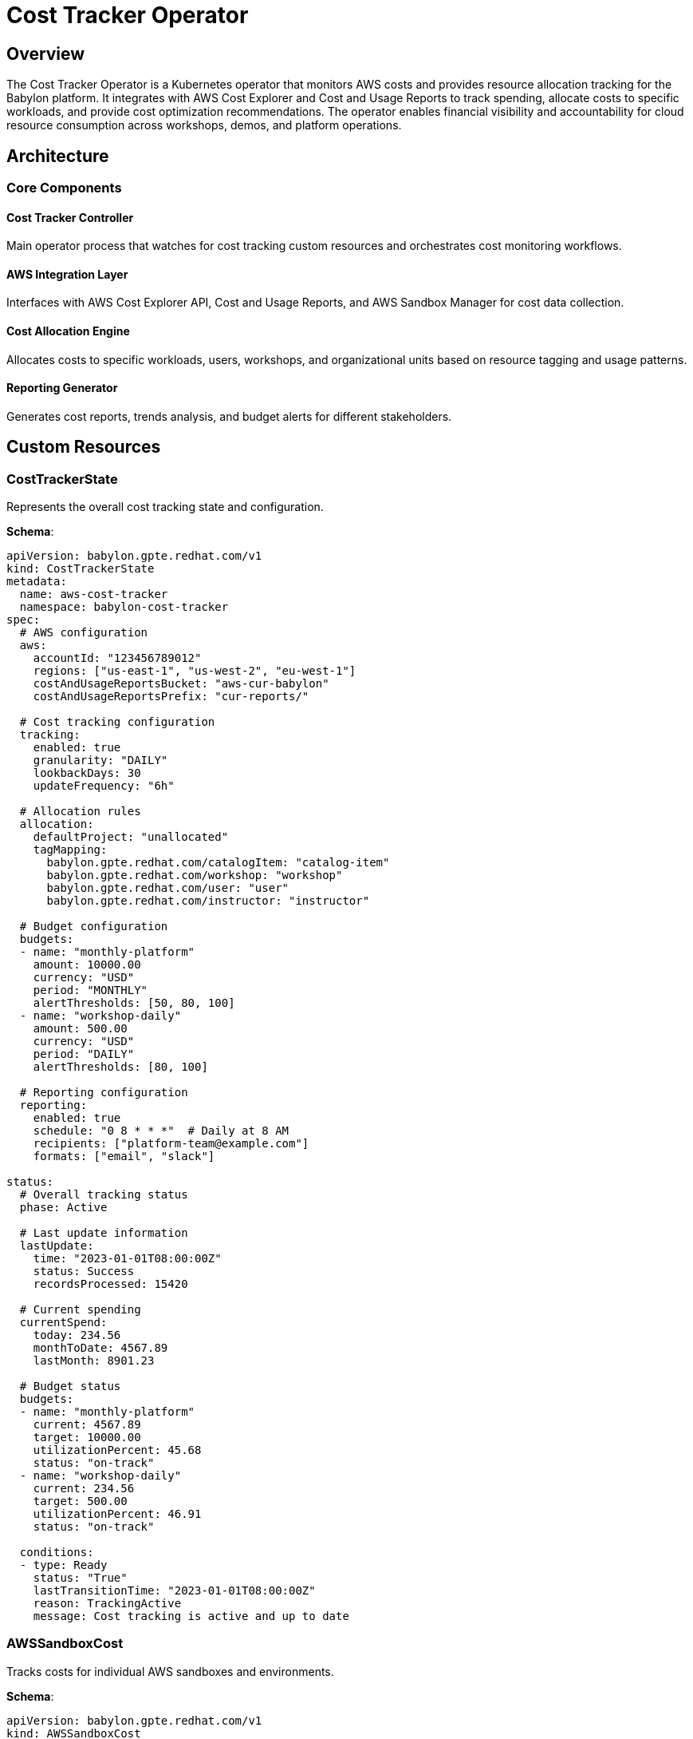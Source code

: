 = Cost Tracker Operator

== Overview

The Cost Tracker Operator is a Kubernetes operator that monitors AWS costs and provides resource allocation tracking for the Babylon platform. It integrates with AWS Cost Explorer and Cost and Usage Reports to track spending, allocate costs to specific workloads, and provide cost optimization recommendations. The operator enables financial visibility and accountability for cloud resource consumption across workshops, demos, and platform operations.

== Architecture

=== Core Components

==== Cost Tracker Controller
Main operator process that watches for cost tracking custom resources and orchestrates cost monitoring workflows.

==== AWS Integration Layer
Interfaces with AWS Cost Explorer API, Cost and Usage Reports, and AWS Sandbox Manager for cost data collection.

==== Cost Allocation Engine
Allocates costs to specific workloads, users, workshops, and organizational units based on resource tagging and usage patterns.

==== Reporting Generator
Generates cost reports, trends analysis, and budget alerts for different stakeholders.

== Custom Resources

=== CostTrackerState

Represents the overall cost tracking state and configuration.

**Schema**:
```yaml
apiVersion: babylon.gpte.redhat.com/v1
kind: CostTrackerState
metadata:
  name: aws-cost-tracker
  namespace: babylon-cost-tracker
spec:
  # AWS configuration
  aws:
    accountId: "123456789012"
    regions: ["us-east-1", "us-west-2", "eu-west-1"]
    costAndUsageReportsBucket: "aws-cur-babylon"
    costAndUsageReportsPrefix: "cur-reports/"

  # Cost tracking configuration
  tracking:
    enabled: true
    granularity: "DAILY"
    lookbackDays: 30
    updateFrequency: "6h"

  # Allocation rules
  allocation:
    defaultProject: "unallocated"
    tagMapping:
      babylon.gpte.redhat.com/catalogItem: "catalog-item"
      babylon.gpte.redhat.com/workshop: "workshop"
      babylon.gpte.redhat.com/user: "user"
      babylon.gpte.redhat.com/instructor: "instructor"

  # Budget configuration
  budgets:
  - name: "monthly-platform"
    amount: 10000.00
    currency: "USD"
    period: "MONTHLY"
    alertThresholds: [50, 80, 100]
  - name: "workshop-daily"
    amount: 500.00
    currency: "USD"
    period: "DAILY"
    alertThresholds: [80, 100]

  # Reporting configuration
  reporting:
    enabled: true
    schedule: "0 8 * * *"  # Daily at 8 AM
    recipients: ["platform-team@example.com"]
    formats: ["email", "slack"]

status:
  # Overall tracking status
  phase: Active

  # Last update information
  lastUpdate:
    time: "2023-01-01T08:00:00Z"
    status: Success
    recordsProcessed: 15420

  # Current spending
  currentSpend:
    today: 234.56
    monthToDate: 4567.89
    lastMonth: 8901.23

  # Budget status
  budgets:
  - name: "monthly-platform"
    current: 4567.89
    target: 10000.00
    utilizationPercent: 45.68
    status: "on-track"
  - name: "workshop-daily"
    current: 234.56
    target: 500.00
    utilizationPercent: 46.91
    status: "on-track"

  conditions:
  - type: Ready
    status: "True"
    lastTransitionTime: "2023-01-01T08:00:00Z"
    reason: TrackingActive
    message: Cost tracking is active and up to date
```

=== AWSSandboxCost

Tracks costs for individual AWS sandboxes and environments.

**Schema**:
```yaml
apiVersion: babylon.gpte.redhat.com/v1
kind: AWSSandboxCost
metadata:
  name: sandbox-user001-20231201
  namespace: babylon-cost-tracker
  labels:
    babylon.gpte.redhat.com/user: user001
    babylon.gpte.redhat.com/workshop: openshift-fundamentals
    babylon.gpte.redhat.com/catalogItem: openshift-cluster
spec:
  # Sandbox identification
  sandbox:
    accountId: "123456789012"
    name: "sandbox-user001"
    owner: "user001"

  # Resource identification
  resources:
    tags:
      babylon.gpte.redhat.com/user: "user001"
      babylon.gpte.redhat.com/workshop: "openshift-fundamentals"
      babylon.gpte.redhat.com/guid: "user001-20231201"
    resourceIds:
    - "i-0123456789abcdef0"  # EC2 instances
    - "vol-0123456789abcdef0"  # EBS volumes
    - "vpc-0123456789abcdef0"  # VPC

  # Tracking period
  period:
    start: "2023-12-01T00:00:00Z"
    end: "2023-12-01T23:59:59Z"

  # Cost allocation
  allocation:
    project: "workshops"
    department: "training"
    costCenter: "education"

status:
  # Cost breakdown
  costs:
    total: 45.67
    services:
      EC2-Instance: 25.34
      EBS: 8.90
      VPC: 2.45
      EC2-Other: 8.98

  # Usage metrics
  usage:
    ec2Hours: 24
    ebsGBHours: 2400
    dataTransferGB: 12.5

  # Cost trends
  trends:
    hourlyAverage: 1.90
    peakHour: "14:00"
    peakCost: 3.45

  # Optimization recommendations
  recommendations:
  - type: "rightsize"
    resource: "i-0123456789abcdef0"
    currentType: "m5.xlarge"
    recommendedType: "m5.large"
    potentialSavings: 12.50
  - type: "schedule"
    resource: "i-0123456789abcdef0"
    recommendation: "Stop during nights and weekends"
    potentialSavings: 18.75

  conditions:
  - type: Updated
    status: "True"
    lastTransitionTime: "2023-12-01T08:00:00Z"
    reason: CostDataAvailable
    message: Cost data successfully retrieved and processed
```

=== CostReport

Generates and manages cost reports for different stakeholders.

**Schema**:
```yaml
apiVersion: babylon.gpte.redhat.com/v1
kind: CostReport
metadata:
  name: monthly-platform-report-202312
  namespace: babylon-cost-tracker
spec:
  # Report configuration
  type: "monthly-summary"
  title: "Platform Cost Report - December 2023"
  description: "Monthly cost summary for Babylon platform operations"

  # Report period
  period:
    start: "2023-12-01T00:00:00Z"
    end: "2023-12-31T23:59:59Z"

  # Report scope
  scope:
    accounts: ["123456789012"]
    regions: ["us-east-1", "us-west-2"]
    services: ["EC2", "EBS", "VPC", "RDS"]

  # Grouping and filtering
  groupBy: ["service", "project", "user"]
  filters:
    tags:
      babylon.gpte.redhat.com/platform: "babylon"

  # Output configuration
  output:
    format: ["html", "pdf", "csv"]
    recipients:
    - email: "platform-team@example.com"
      format: "html"
    - email: "finance@example.com"
      format: "csv"
    delivery:
      schedule: "0 9 1 * *"  # Monthly on 1st at 9 AM

status:
  # Report generation status
  phase: Complete

  # Generated reports
  reports:
  - format: "html"
    url: "https://reports.babylon.example.com/cost-reports/202312/platform-summary.html"
    size: "2.5MB"
    generatedAt: "2023-01-01T09:00:00Z"
  - format: "csv"
    url: "https://reports.babylon.example.com/cost-reports/202312/platform-summary.csv"
    size: "1.2MB"
    generatedAt: "2023-01-01T09:00:00Z"

  # Report summary
  summary:
    totalCost: 8901.23
    topServices:
    - name: "EC2-Instance"
      cost: 5234.56
      percentage: 58.8
    - name: "EBS"
      cost: 1567.89
      percentage: 17.6
    topProjects:
    - name: "workshops"
      cost: 4567.89
      percentage: 51.3
    - name: "demos"
      cost: 2345.67
      percentage: 26.3

  conditions:
  - type: Complete
    status: "True"
    lastTransitionTime: "2023-01-01T09:05:00Z"
    reason: ReportGenerated
    message: All report formats generated successfully
```

== Configuration

=== Operator Configuration

The Cost Tracker Operator is configured through environment variables and ConfigMaps:

**Environment Variables**:
```yaml
env:
- name: COST_TRACKER_NAMESPACE
  value: babylon-cost-tracker
- name: COST_TRACKER_LOG_LEVEL
  value: INFO
- name: COST_TRACKER_METRICS_PORT
  value: "8080"
- name: AWS_DEFAULT_REGION
  value: us-east-1
- name: AWS_ACCOUNT_ID
  value: "123456789012"
- name: COST_EXPLORER_ENDPOINT
  value: "https://ce.us-east-1.amazonaws.com"
- name: CUR_S3_BUCKET
  value: "aws-cur-babylon"
```

**Helm Configuration**:
```yaml
costTracker:
  image:
    repository: quay.io/babylon/cost-tracker
    tag: latest
    pullPolicy: IfNotPresent

  resources:
    limits:
      cpu: 500m
      memory: 512Mi
    requests:
      cpu: 100m
      memory: 128Mi

  # AWS configuration
  aws:
    accountId: "123456789012"
    regions: ["us-east-1", "us-west-2"]
    costAndUsageReports:
      enabled: true
      bucket: "aws-cur-babylon"
      prefix: "cur-reports/"

  # Cost tracking settings
  tracking:
    updateFrequency: "6h"
    granularity: "DAILY"
    lookbackDays: 30
    retentionDays: 365

  # Budget configuration
  budgets:
    platform:
      monthly: 10000.00
      alertThresholds: [50, 80, 100]
    workshops:
      daily: 500.00
      alertThresholds: [80, 100]

  # Reporting configuration
  reporting:
    enabled: true
    schedule: "0 8 * * *"
    storage:
      type: "s3"
      bucket: "babylon-cost-reports"

  # Notification settings
  notifications:
    email:
      enabled: true
      smtp:
        server: "smtp.example.com"
        port: 587
        username: "babylon-reports"
    slack:
      enabled: true
      webhook: "https://hooks.slack.com/services/..."

  # Integration settings
  integrations:
    awsSandboxManager:
      enabled: true
      endpoint: "https://aws-sandbox-manager.example.com"
    prometheus:
      enabled: true
      pushGateway: "http://prometheus-pushgateway:9091"
```

=== AWS Integration Configuration

**Cost and Usage Reports Setup**:
```yaml
apiVersion: v1
kind: ConfigMap
metadata:
  name: aws-cur-config
  namespace: babylon-cost-tracker
data:
  cur-setup.yaml: |
    costAndUsageReports:
      reportName: "babylon-platform-cur"
      s3Bucket: "aws-cur-babylon"
      s3Prefix: "cur-reports/"
      timeUnit: "HOURLY"
      format: "Parquet"
      compression: "GZIP"
      additionalSchemaElements:
      - "RESOURCES"
      - "SPLIT_COST_ALLOCATION_DATA"
      reportVersioning: "OVERWRITE_REPORT"

    costExplorer:
      granularity: "DAILY"
      metrics: ["BlendedCost", "UsageQuantity"]
      groupBy: ["SERVICE", "DIMENSION"]
      dimensions: ["SERVICE", "LINKED_ACCOUNT", "REGION"]
```

**AWS IAM Policy**:
```json
{
  "Version": "2012-10-17",
  "Statement": [
    {
      "Effect": "Allow",
      "Action": [
        "ce:GetCostAndUsage",
        "ce:GetDimensionValues",
        "ce:GetReservationCoverage",
        "ce:GetReservationPurchaseRecommendation",
        "ce:GetReservationUtilization",
        "ce:GetUsageReport",
        "ce:DescribeCostCategoryDefinition",
        "ce:GetRightsizingRecommendation"
      ],
      "Resource": "*"
    },
    {
      "Effect": "Allow",
      "Action": [
        "s3:GetObject",
        "s3:ListBucket"
      ],
      "Resource": [
        "arn:aws:s3:::aws-cur-babylon",
        "arn:aws:s3:::aws-cur-babylon/*"
      ]
    },
    {
      "Effect": "Allow",
      "Action": [
        "budgets:DescribeBudgets",
        "budgets:DescribeBudgetAction*"
      ],
      "Resource": "*"
    }
  ]
}
```

== Operations

=== Managing Cost Tracking

**Enable Cost Tracking**:
```bash
# Apply cost tracker configuration
kubectl apply -f cost-tracker-state.yaml

# Check tracking status
kubectl get costtrackerstate aws-cost-tracker -n babylon-cost-tracker -o yaml

# Monitor cost updates
kubectl get costtrackerstate aws-cost-tracker -n babylon-cost-tracker -w
```

**Check Current Costs**:
```bash
# Get current spending
kubectl get costtrackerstate aws-cost-tracker -n babylon-cost-tracker \
  -o jsonpath='{.status.currentSpend}'

# Check budget status
kubectl get costtrackerstate aws-cost-tracker -n babylon-cost-tracker \
  -o jsonpath='{.status.budgets}'

# List cost alerts
kubectl get events -n babylon-cost-tracker --field-selector type=Warning
```

**Update Tracking Configuration**:
```bash
# Change update frequency
kubectl patch costtrackerstate aws-cost-tracker -n babylon-cost-tracker --type='merge' \
  -p='{"spec":{"tracking":{"updateFrequency":"3h"}}}'

# Add new budget
kubectl patch costtrackerstate aws-cost-tracker -n babylon-cost-tracker --type='merge' \
  -p='{"spec":{"budgets":[{"name":"demo-weekly","amount":1000.00,"currency":"USD","period":"WEEKLY","alertThresholds":[80,100]}]}}'
```

=== Managing Sandbox Costs

**Track Sandbox Costs**:
```bash
# List sandbox costs
kubectl get awssandboxcosts -n babylon-cost-tracker

# Filter by user
kubectl get awssandboxcosts -n babylon-cost-tracker \
  -l babylon.gpte.redhat.com/user=user001

# Filter by workshop
kubectl get awssandboxcosts -n babylon-cost-tracker \
  -l babylon.gpte.redhat.com/workshop=openshift-fundamentals
```

**Check Sandbox Cost Details**:
```bash
# Get detailed cost breakdown
kubectl get awssandboxcost sandbox-user001-20231201 -n babylon-cost-tracker \
  -o jsonpath='{.status.costs}'

# Check optimization recommendations
kubectl get awssandboxcost sandbox-user001-20231201 -n babylon-cost-tracker \
  -o jsonpath='{.status.recommendations}'

# Monitor cost trends
kubectl get awssandboxcost sandbox-user001-20231201 -n babylon-cost-tracker \
  -o jsonpath='{.status.trends}'
```

**Bulk Cost Analysis**:
```bash
# Get total costs by workshop
kubectl get awssandboxcosts -n babylon-cost-tracker \
  -o jsonpath='{.items[*].metadata.labels.babylon\.gpte\.redhat\.com/workshop}' | \
  sort | uniq -c

# Calculate workshop costs
for workshop in $(kubectl get awssandboxcosts -n babylon-cost-tracker \
  -o jsonpath='{.items[*].metadata.labels.babylon\.gpte\.redhat\.com/workshop}' | \
  sort | uniq); do
  echo -n "$workshop: "
  kubectl get awssandboxcosts -n babylon-cost-tracker \
    -l babylon.gpte.redhat.com/workshop=$workshop \
    -o jsonpath='{.items[*].status.costs.total}' | \
    awk '{sum+=$1} END {print sum}'
done
```

=== Managing Cost Reports

**Generate Cost Reports**:
```bash
# Create monthly report
cat <<EOF | kubectl apply -f -
apiVersion: babylon.gpte.redhat.com/v1
kind: CostReport
metadata:
  name: monthly-platform-report-$(date +%Y%m)
  namespace: babylon-cost-tracker
spec:
  type: "monthly-summary"
  title: "Platform Cost Report - $(date +"%B %Y")"
  period:
    start: "$(date -d "1 month ago" +%Y-%m-01T00:00:00Z)"
    end: "$(date +%Y-%m-01T00:00:00Z)"
  groupBy: ["service", "project"]
  output:
    format: ["html", "csv"]
EOF

# Check report status
kubectl get costreport monthly-platform-report-$(date +%Y%m) -n babylon-cost-tracker -o yaml

# List generated reports
kubectl get costreports -n babylon-cost-tracker
```

**Schedule Recurring Reports**:
```bash
# Create weekly workshop report
cat <<EOF | kubectl apply -f -
apiVersion: babylon.gpte.redhat.com/v1
kind: CostReport
metadata:
  name: weekly-workshop-report
  namespace: babylon-cost-tracker
spec:
  type: "workshop-summary"
  title: "Weekly Workshop Costs"
  scope:
    filters:
      tags:
        babylon.gpte.redhat.com/category: "workshops"
  groupBy: ["workshop", "user"]
  output:
    delivery:
      schedule: "0 9 * * 1"  # Monday at 9 AM
    recipients:
    - email: "workshop-team@example.com"
      format: "html"
EOF
```

=== Cost Optimization

**Get Optimization Recommendations**:
```bash
# List all recommendations
kubectl get awssandboxcosts -n babylon-cost-tracker \
  -o jsonpath='{.items[*].status.recommendations[*]}' | jq .

# Filter by recommendation type
kubectl get awssandboxcosts -n babylon-cost-tracker \
  -o json | jq '.items[].status.recommendations[]? | select(.type=="rightsize")'

# Calculate total potential savings
kubectl get awssandboxcosts -n babylon-cost-tracker \
  -o json | jq '.items[].status.recommendations[]?.potentialSavings' | \
  awk '{sum+=$1} END {print "Total potential savings: $" sum}'
```

**Monitor Cost Trends**:
```bash
# Check daily cost trends
kubectl get costtrackerstate aws-cost-tracker -n babylon-cost-tracker \
  -o jsonpath='{.status.currentSpend}'

# Export cost data for analysis
kubectl get awssandboxcosts -n babylon-cost-tracker \
  -o json | jq -r '.items[] | [.metadata.labels."babylon.gpte.redhat.com/workshop", .status.costs.total] | @csv' > workshop-costs.csv
```

=== Troubleshooting

**Check Operator Health**:
```bash
# Check operator deployment
kubectl get deployment cost-tracker -n babylon-cost-tracker

# Check operator logs
kubectl logs deployment/cost-tracker -n babylon-cost-tracker

# Check AWS connectivity
kubectl exec deployment/cost-tracker -n babylon-cost-tracker -- \
  aws ce get-cost-and-usage --time-period Start=2023-01-01,End=2023-01-02 --granularity DAILY --metrics BlendedCost
```

**Debug Cost Data Issues**:
```bash
# Check AWS credentials
kubectl get secret aws-credentials -n babylon-cost-tracker -o yaml

# Test Cost Explorer API
kubectl exec deployment/cost-tracker -n babylon-cost-tracker -- \
  aws ce get-dimension-values --dimension SERVICE --time-period Start=2023-01-01,End=2023-01-02

# Check S3 access for CUR data
kubectl exec deployment/cost-tracker -n babylon-cost-tracker -- \
  aws s3 ls s3://aws-cur-babylon/cur-reports/
```

**Debug Report Generation**:
```bash
# Check report generation logs
kubectl logs -l app=cost-report-generator -n babylon-cost-tracker

# Check report storage
kubectl exec deployment/cost-tracker -n babylon-cost-tracker -- \
  aws s3 ls s3://babylon-cost-reports/

# Validate report data
kubectl get costreport monthly-platform-report-202312 -n babylon-cost-tracker \
  -o jsonpath='{.status.summary}'
```

== Integration Patterns

=== With AWS Sandbox Manager

Cost Tracker integrates with AWS Sandbox Manager for automated cost allocation:

```yaml
# Cost tracking triggered by sandbox events
apiVersion: v1
kind: Event
metadata:
  name: sandbox-created
  namespace: babylon-cost-tracker
type: Normal
reason: SandboxCreated
involvedObject:
  apiVersion: anarchy.gpte.redhat.com/v1
  kind: AnarchySubject
  name: sandbox-user001
message: "AWS sandbox created for user001"

# Automatic AWSSandboxCost creation
---
apiVersion: babylon.gpte.redhat.com/v1
kind: AWSSandboxCost
metadata:
  name: sandbox-user001-$(date +%Y%m%d)
  namespace: babylon-cost-tracker
  ownerReferences:
  - apiVersion: anarchy.gpte.redhat.com/v1
    kind: AnarchySubject
    name: sandbox-user001
spec:
  sandbox:
    name: sandbox-user001
    owner: user001
  resources:
    tags:
      babylon.gpte.redhat.com/user: user001
      babylon.gpte.redhat.com/anarchySubject: sandbox-user001
```

=== With Prometheus Monitoring

Cost metrics are exported to Prometheus for dashboards and alerting:

```yaml
# Prometheus metrics configuration
costTracker:
  prometheus:
    enabled: true
    metrics:
    - name: babylon_cost_total
      help: "Total cost for Babylon platform"
      type: gauge
      labels: ["account", "service", "project"]
    - name: babylon_budget_utilization
      help: "Budget utilization percentage"
      type: gauge
      labels: ["budget_name", "period"]
    - name: babylon_workshop_cost
      help: "Cost per workshop"
      type: gauge
      labels: ["workshop", "catalog_item", "instructor"]
```

=== With Notification Systems

Cost alerts and reports are delivered through multiple channels:

```bash
# Email notification for budget alerts
kubectl create secret generic smtp-credentials -n babylon-cost-tracker \
  --from-literal=username=babylon-reports \
  --from-literal=password=smtp-password

# Slack webhook for real-time alerts
kubectl create secret generic slack-webhook -n babylon-cost-tracker \
  --from-literal=webhook-url=https://hooks.slack.com/services/T00000000/B00000000/XXXXXXXXXXXXXXXXXXXXXXXX
```

== Performance Tuning

=== Data Processing Optimization

**Efficient Cost Data Retrieval**:
```yaml
costTracker:
  aws:
    # Batch processing
    batchSize: 1000
    maxConcurrentRequests: 10

    # Caching
    enableCaching: true
    cacheTTL: "1h"

    # Rate limiting
    rateLimiting:
      requestsPerSecond: 5
      burstSize: 20
```

**Cost Allocation Optimization**:
```yaml
costTracker:
  allocation:
    # Parallel processing
    workers: 5

    # Memory optimization
    batchSize: 500
    streamProcessing: true

    # Indexing
    enableIndexing: true
    indexFields: ["user", "workshop", "catalog_item"]
```

=== Report Generation Optimization

**Efficient Report Processing**:
```yaml
costTracker:
  reporting:
    # Parallel report generation
    maxConcurrentReports: 3

    # Template caching
    templateCaching: true
    templateCacheTTL: "24h"

    # Compression
    enableCompression: true
    compressionLevel: 6
```

=== Storage Optimization

**Cost Data Retention**:
```yaml
costTracker:
  storage:
    # Data lifecycle
    retentionPolicy:
      daily: "90d"
      monthly: "2y"
      yearly: "7y"

    # Compression
    enableCompression: true
    compressionSchedule: "0 2 * * 0"  # Weekly

    # Archival
    archival:
      enabled: true
      storageClass: "GLACIER"
      archiveAfter: "1y"
```

The Cost Tracker Operator provides comprehensive AWS cost monitoring and allocation capabilities, enabling financial transparency, budget management, and cost optimization across the Babylon platform's cloud resource consumption.